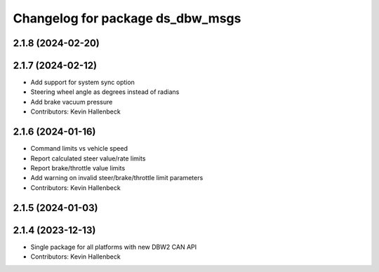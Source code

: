 ^^^^^^^^^^^^^^^^^^^^^^^^^^^^^^^^^
Changelog for package ds_dbw_msgs
^^^^^^^^^^^^^^^^^^^^^^^^^^^^^^^^^

2.1.8 (2024-02-20)
------------------

2.1.7 (2024-02-12)
------------------
* Add support for system sync option
* Steering wheel angle as degrees instead of radians
* Add brake vacuum pressure
* Contributors: Kevin Hallenbeck

2.1.6 (2024-01-16)
------------------
* Command limits vs vehicle speed
* Report calculated steer value/rate limits
* Report brake/throttle value limits
* Add warning on invalid steer/brake/throttle limit parameters
* Contributors: Kevin Hallenbeck

2.1.5 (2024-01-03)
------------------

2.1.4 (2023-12-13)
------------------
* Single package for all platforms with new DBW2 CAN API
* Contributors: Kevin Hallenbeck
